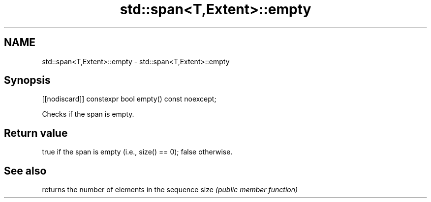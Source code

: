.TH std::span<T,Extent>::empty 3 "2020.03.24" "http://cppreference.com" "C++ Standard Libary"
.SH NAME
std::span<T,Extent>::empty \- std::span<T,Extent>::empty

.SH Synopsis

[[nodiscard]] constexpr bool empty() const noexcept;

Checks if the span is empty.

.SH Return value

true if the span is empty (i.e., size() == 0); false otherwise.

.SH See also


     returns the number of elements in the sequence
size \fI(public member function)\fP




